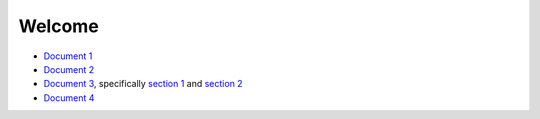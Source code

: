 Welcome
=======

- `Document 1 <../sub/document1.rst>`__
- `Document 2 <sub/subsub/document2.rst>`__
- `Document 3 <sub/subsub/document3.rst>`__, specifically `section 1 <sub/subsub/document3.rst#section-1>`__ and `section 2 <sub/subsub/document3.rst#section2>`__
- `Document 4 <sub/subsub/subsubsub/document4>`__